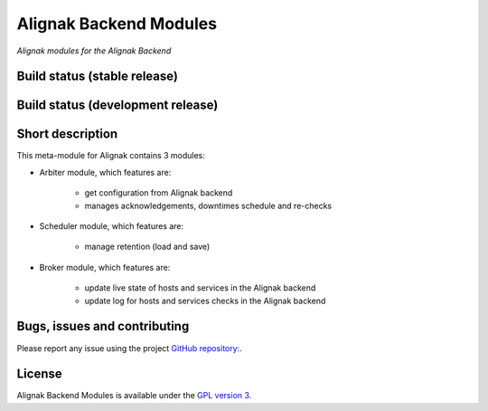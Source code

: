 Alignak Backend Modules
=======================

*Alignak modules for the Alignak Backend*

Build status (stable release)
----------------------------------------

.. image:: https://travis-ci.org/Alignak-monitoring-contrib/alignak-module-backend.svg?branch=master
    :target: https://travis-ci.org/Alignak-monitoring-contrib/alignak-module-backend


Build status (development release)
----------------------------------------

.. image:: https://travis-ci.org/Alignak-monitoring-contrib/alignak-module-backend.svg?branch=develop
    :target: https://travis-ci.org/Alignak-monitoring-contrib/alignak-module-backend


Short description
-------------------

This meta-module for Alignak contains 3 modules:

* Arbiter module, which features are:

    * get configuration from Alignak backend
    * manages acknowledgements, downtimes schedule and re-checks

* Scheduler module, which features are:

    * manage retention (load and save)

* Broker module, which features are:

    * update live state of hosts and services in the Alignak backend
    * update log for hosts and services checks in the Alignak backend


Bugs, issues and contributing
----------------------------------------

Please report any issue using the project `GitHub repository: <https://github.com/Alignak-monitoring-contrib/alignak-module-backend/issues>`_.

License
----------------------------------------

Alignak Backend Modules is available under the `GPL version 3 <http://opensource.org/licenses/GPL-3.0>`_.


